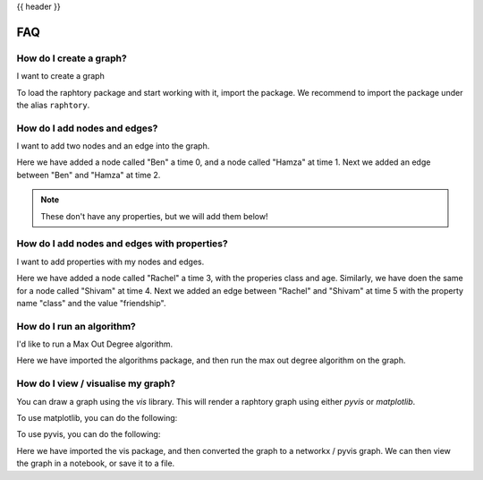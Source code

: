.. _gettingstarted_quickstart:

{{ header }}

=========
FAQ
=========



How do I create a graph?
~~~~~~~~~~~~~~~~~~~~~~~~

.. raw:: html

    <ul class="task-bullet">
        <li>

I want to create a graph

.. ipython:: python

    import raphtory
    g = raphtory.Graph()

To load the raphtory package and start working with it, import the
package. We recommend to import the package under the alias ``raphtory``.


.. raw:: html

        </li>
    </ul>

How do I add nodes and edges?
~~~~~~~~~~~~~~~~~~~~~~~~~~~~~

.. raw:: html

    <ul class="task-bullet">
        <li>

I want to add two nodes and an edge into the graph.

.. ipython:: python

    g.add_vertex(0, "Ben")
    g.add_vertex(1, "Hamza")
    g.add_edge(2, "Ben", "Hamza")


Here we have added a node called "Ben" a time 0, and a node called "Hamza" at time 1.
Next we added an edge between "Ben" and "Hamza" at time 2.

.. raw:: html

        </li>
    </ul>

.. note::
    These don't have any properties, but we will add them below!



How do I add nodes and edges with properties?
~~~~~~~~~~~~~~~~~~~~~~~~~~~~~~~~~~~~~~~~~~~~~~

.. raw:: html

    <ul class="task-bullet">
        <li>

I want to add properties with my nodes and edges.

.. ipython:: python

    g.add_vertex(3, "Rachel", {"class": "student", "age": 20})
    g.add_vertex(4, "Shivam", {"class": "student", "age": 21})
    g.add_edge(5, "Rachel", "Shivam", {"class": "friendship"})


Here we have added a node called "Rachel" a time 3, with the properies class and age.
Similarly, we have doen the same for a node called "Shivam" at time 4.
Next we added an edge between "Rachel" and "Shivam" at time 5 with the property name "class" and the value "friendship".

.. raw:: html

        </li>
    </ul>



How do I run an algorithm?
~~~~~~~~~~~~~~~~~~~~~~~~~~

.. raw:: html

    <ul class="task-bullet">
        <li>

I'd like to run a Max Out Degree algorithm.

.. ipython:: python

    from raphtory import algorithms
    print("Graph - Max out degree: %i" %  algorithms.max_out_degree(g))

Here we have imported the algorithms package, and then run the max out degree algorithm on the graph.


.. raw:: html

        </li>
    </ul>



How do I view / visualise my graph?
~~~~~~~~~~~~~~~~~~~~~~~~~~~~~~~~~~~

.. raw:: html

    <ul class="task-bullet">
        <li>

You can draw a graph using the `vis` library.
This will render a raphtory graph using either `pyvis` or `matplotlib`.

To use matplotlib, you can do the following:

.. ipython:: python

    from raphtory import vis
    vis.to_networkx(g)


To use pyvis, you can do the following:


.. ipython:: python

    from raphtory import vis
    v = vis.to_pyvis(g)
    v.show('graph.html')

Here we have imported the vis package, and then converted the graph to a networkx / pyvis graph.
We can then view the graph in a notebook, or save it to a file.

.. raw:: html

        </li>
    </ul>

